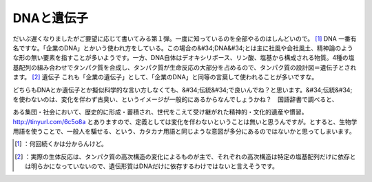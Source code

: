 ﻿DNAと遺伝子
##############


だいぶ遅くなりましたがご要望に応じて書いてみる第１弾。一度に知っているのを全部やるのはしんどいので。 [#]_ 
DNA
一番有名ですな。「企業のDNA」とかいう使われ方をしている。この場合の&#34;DNA&#34;とは主に社風や会社風土、精神論のような形の無い要素を指すことが多いようです。一方、DNA自体はデオキシリボース、リン酸、塩基から構成される物質。4種の塩基配列の組み合わせでタンパク質を合成し、タンパク質が生命反応の大部分を占めるので、タンパク質の設計図＝遺伝子とされます。 [#]_ 
遺伝子
これも「企業の遺伝子」として、「企業のDNA」と同等の言葉して使われることが多いですな。

どちらもDNAとか遺伝子とか擬似科学的な言い方しなくても、&#34;伝統&#34;で良いんでね？と思います。&#34;伝統&#34;を使わないのは、変化を伴わず古臭い、というイメージが一般的にあるからなんでしょうかね？　国語辞書で調べると、

ある集団・社会において、歴史的に形成・蓄積され、世代をこえて受け継がれた精神的・文化的遺産や慣習。
http://tinyurl.com/6c5o8a
とありますので、定義としては変化を伴わないということは無いと思うんですが。とすると、生物学用語を使うことで、一般人を騙せる、という、カタカナ用語と同じような意図が多分にあるのではないかと思ってしまいます。



.. [#] ：何回続くかは分からんけど。
.. [#] ：実際の生体反応は、タンパク質の高次構造の変化によるものが主で、それぞれの高次構造は特定の塩基配列だけに依存とは明らかになっていないので、遺伝形質はDNAだけに依存するわけではないと言えそうです。



.. author:: mkouhei
.. categories:: scribbles, 
.. tags::
.. comments::


